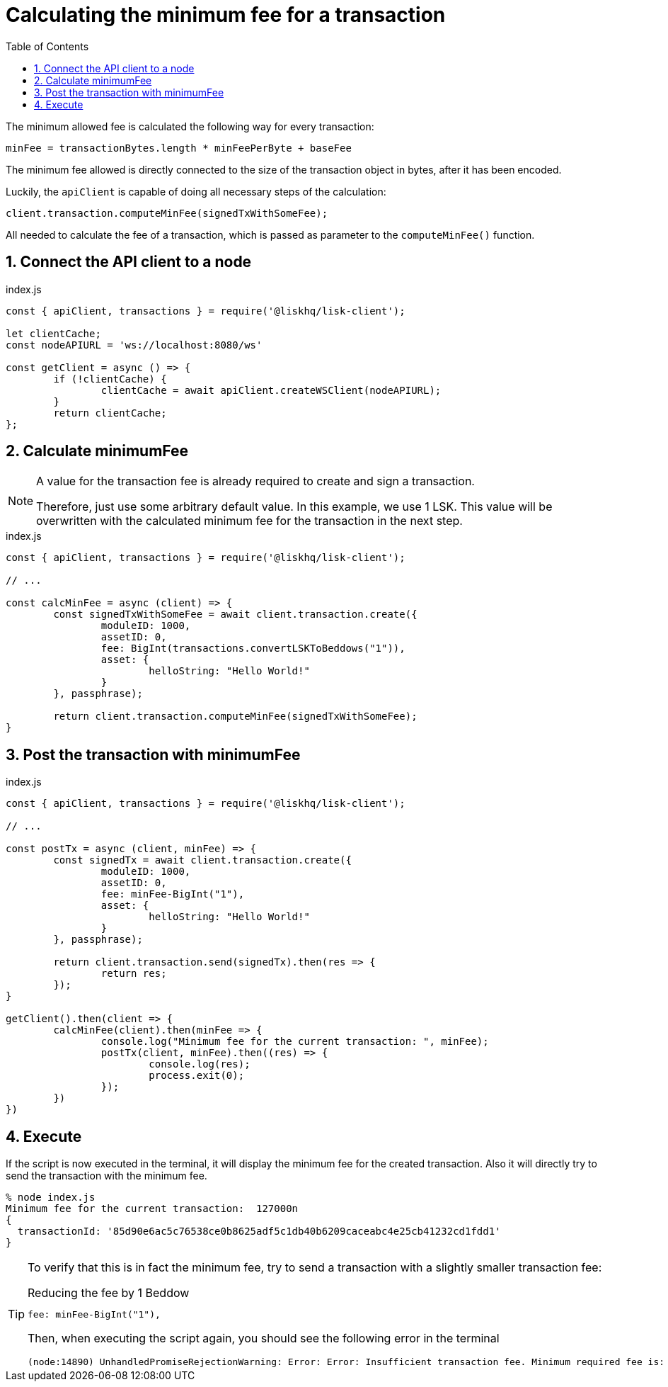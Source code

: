 = Calculating the minimum fee for a transaction
:toc:
:sectnums:

The minimum allowed fee is calculated the following way for every transaction:

 minFee = transactionBytes.length * minFeePerByte + baseFee

The minimum fee allowed is directly connected to the size of the transaction object in bytes, after it has been encoded.

Luckily, the `apiClient` is capable of doing all necessary steps of the calculation:

 client.transaction.computeMinFee(signedTxWithSomeFee);

All needed to calculate the fee of a transaction, which is passed as parameter to the `computeMinFee()` function.

== Connect the API client to a node

.index.js
[source,js]
----
const { apiClient, transactions } = require('@liskhq/lisk-client');

let clientCache;
const nodeAPIURL = 'ws://localhost:8080/ws'

const getClient = async () => {
	if (!clientCache) {
		clientCache = await apiClient.createWSClient(nodeAPIURL);
	}
	return clientCache;
};
----

== Calculate minimumFee

[NOTE]
====
A value for the transaction fee is already required to create and sign a transaction.

Therefore, just use some arbitrary default value.
In this example, we use 1 LSK.
This value will be overwritten with the calculated minimum fee for the transaction in the next step.
====

.index.js
[source,js]
----
const { apiClient, transactions } = require('@liskhq/lisk-client');

// ...

const calcMinFee = async (client) => {
	const signedTxWithSomeFee = await client.transaction.create({
		moduleID: 1000,
		assetID: 0,
		fee: BigInt(transactions.convertLSKToBeddows("1")),
		asset: {
			helloString: "Hello World!"
		}
	}, passphrase);

	return client.transaction.computeMinFee(signedTxWithSomeFee);
}
----


== Post the transaction with minimumFee

.index.js
[source,js]
----
const { apiClient, transactions } = require('@liskhq/lisk-client');

// ...

const postTx = async (client, minFee) => {
	const signedTx = await client.transaction.create({
		moduleID: 1000,
		assetID: 0,
		fee: minFee-BigInt("1"),
		asset: {
			helloString: "Hello World!"
		}
	}, passphrase);

	return client.transaction.send(signedTx).then(res => {
		return res;
	});
}

getClient().then(client => {
	calcMinFee(client).then(minFee => {
		console.log("Minimum fee for the current transaction: ", minFee);
		postTx(client, minFee).then((res) => {
			console.log(res);
			process.exit(0);
		});
	})
})
----

== Execute

If the script is now executed in the terminal, it will display the minimum fee for the created transaction.
Also it will directly try to send the transaction with the minimum fee.

[source,bash]
----
% node index.js
Minimum fee for the current transaction:  127000n
{
  transactionId: '85d90e6ac5c76538ce0b8625adf5c1db40b6209caceabc4e25cb41232cd1fdd1'
}
----


[TIP]
====
To verify that this is in fact the minimum fee, try to send a transaction with a slightly smaller transaction fee:

.Reducing the fee by 1 Beddow
 fee: minFee-BigInt("1"),

Then, when executing the script again, you should see the following error in the terminal

 (node:14890) UnhandledPromiseRejectionWarning: Error: Error: Insufficient transaction fee. Minimum required fee is: 127000

====